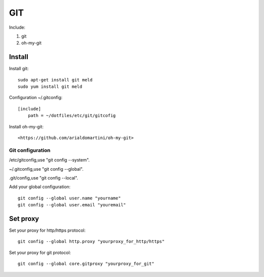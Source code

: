 .. _git:

GIT
===

Include:

1. git

2. oh-my-git

Install
-------

Install git::

    sudo apt-get install git meld
    sudo yum install git meld

Configuration ~/.gitconfig::

    [include]
        path = ~/dotfiles/etc/git/gitcofig

Install oh-my-git::

<https://github.com/arialdomartini/oh-my-git>

Git configuration
^^^^^^^^^^^^^^^^^

/etc/gitconfig,use "git config --system".

~/.gitconfig,use "git config --global".

.git/config,use "git config --local".

Add your global configuration::

    git config --global user.name "yourname"
    git config --global user.email "youremail"

Set proxy
---------

Set your proxy for http/https protocol::

    git config --global http.proxy "yourproxy_for_http/https"

Set your proxy for git protocol::

    git config --global core.gitproxy "yourproxy_for_git"
